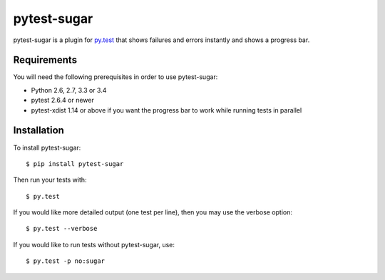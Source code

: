 pytest-sugar
================

|Build Status| |Version Status| |Downloads|

pytest-sugar is a plugin for `py.test <http://pytest.org>`_ that shows
failures and errors instantly and shows a progress bar.

|pytest-sugar|

.. |pytest-sugar| image:: http://pivotfinland.com/pytest-sugar/img/video.gif
   :alt: Screenshot
.. _pytest-sugar: http://pivotfinland.com/pytest-sugar/
.. |Build Status| image:: https://travis-ci.org/Frozenball/pytest-sugar.png?branch=master
   :target: https://travis-ci.org/Frozenball/pytest-sugar
.. |Version Status| image:: https://img.shields.io/pypi/v/pytest-sugar.svg
   :target: https://crate.io/packages/pytest-sugar/
.. |Downloads| image:: https://img.shields.io/pypi/dw/pytest-sugar.svg
   :target: https://crate.io/packages/pytest-sugar/

Requirements
------------

You will need the following prerequisites in order to use pytest-sugar:

- Python 2.6, 2.7, 3.3 or 3.4
- pytest 2.6.4 or newer
- pytest-xdist 1.14 or above if you want the progress bar to work while running
  tests in parallel

Installation
------------

To install pytest-sugar::

    $ pip install pytest-sugar

Then run your tests with::

    $ py.test

If you would like more detailed output (one test per line), then you may use the verbose option::

    $ py.test --verbose

If you would like to run tests without pytest-sugar, use::

    $ py.test -p no:sugar
